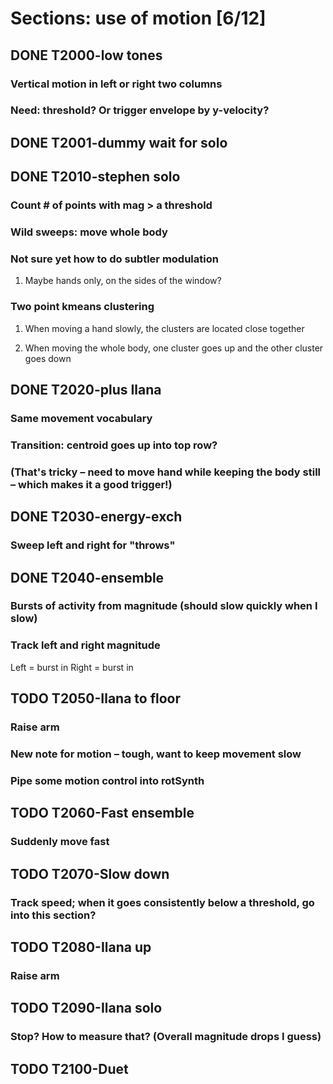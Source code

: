 * Sections: use of motion [6/12]
** DONE T2000-low tones
*** Vertical motion in left or right two columns
*** Need: threshold? Or trigger envelope by y-velocity?
** DONE T2001-dummy wait for solo
** DONE T2010-stephen solo
*** Count # of points with mag > a threshold
*** Wild sweeps: move whole body
*** Not sure yet how to do subtler modulation
**** Maybe hands only, on the sides of the window?
*** Two point kmeans clustering
**** When moving a hand slowly, the clusters are located close together
**** When moving the whole body, one cluster goes up and the other cluster goes down
** DONE T2020-plus Ilana
*** Same movement vocabulary
*** Transition: centroid goes up into top row?
*** (That's tricky -- need to move hand while keeping the body still -- which makes it a good trigger!)
** DONE T2030-energy-exch
*** Sweep left and right for "throws"
** DONE T2040-ensemble
*** Bursts of activity from magnitude (should slow quickly when I slow)
*** Track left and right magnitude
    Left = burst in \thr
    Right = burst in \fastnotes
** TODO T2050-Ilana to floor
*** Raise arm
*** New note for motion -- tough, want to keep movement slow
*** Pipe some motion control into rotSynth
** TODO T2060-Fast ensemble
*** Suddenly move fast
** TODO T2070-Slow down
*** Track speed; when it goes consistently below a threshold, go into this section?
** TODO T2080-Ilana up
*** Raise arm
** TODO T2090-Ilana solo
*** Stop? How to measure that? (Overall magnitude drops I guess)
** TODO T2100-Duet
